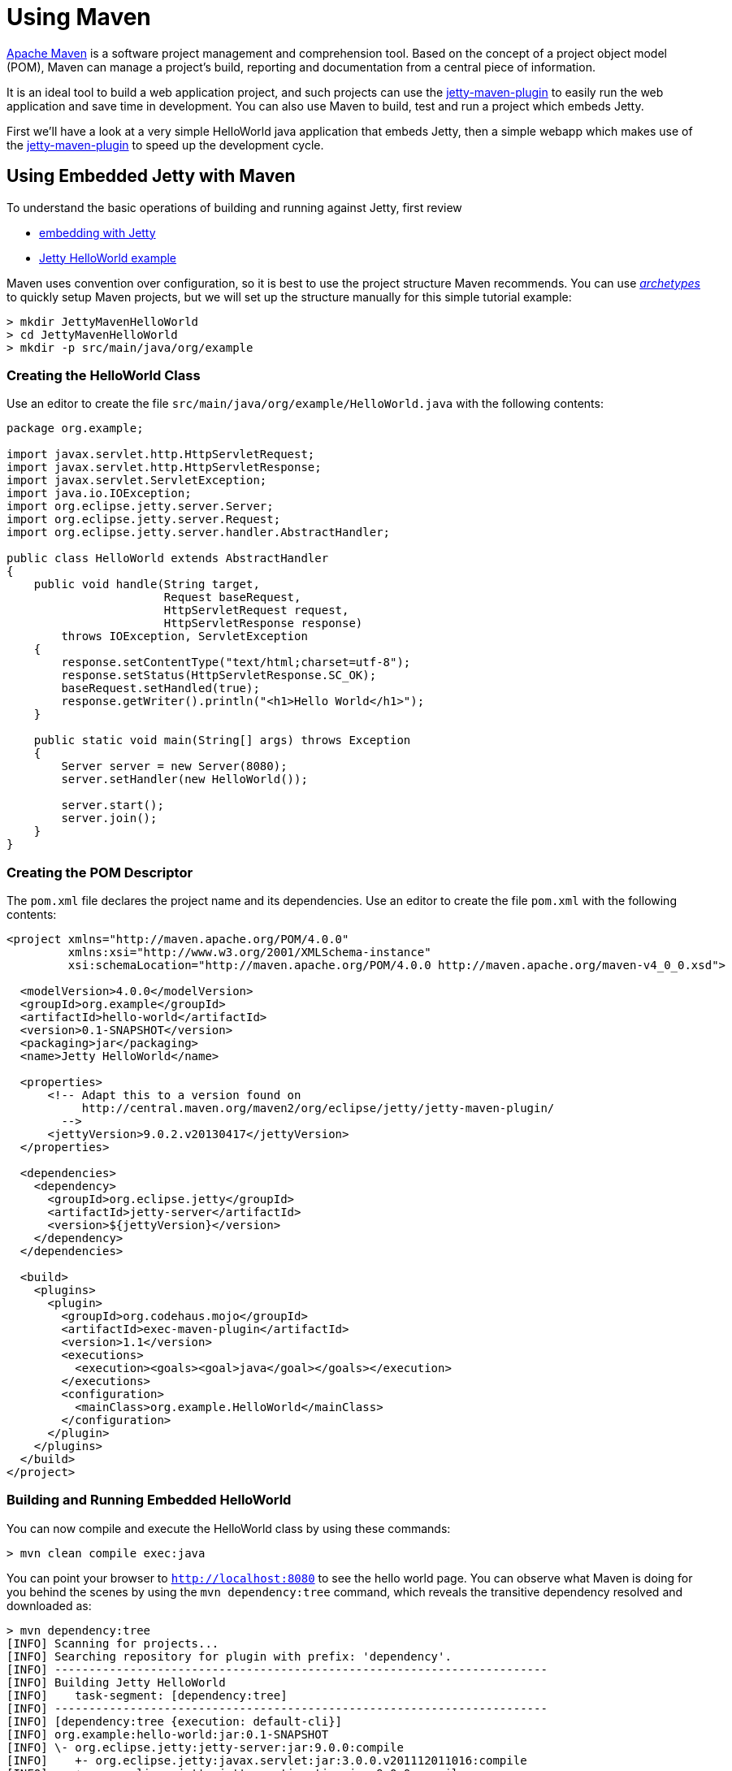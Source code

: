 //  ========================================================================
//  Copyright (c) 1995-2012 Mort Bay Consulting Pty. Ltd.
//  ========================================================================
//  All rights reserved. This program and the accompanying materials
//  are made available under the terms of the Eclipse Public License v1.0
//  and Apache License v2.0 which accompanies this distribution.
//
//      The Eclipse Public License is available at
//      http://www.eclipse.org/legal/epl-v10.html
//
//      The Apache License v2.0 is available at
//      http://www.opensource.org/licenses/apache2.0.php
//
//  You may elect to redistribute this code under either of these licenses.
//  ========================================================================

[[jetty-maven-helloworld]]
= Using Maven

http://maven.apache.org/[Apache Maven] is a software project management
and comprehension tool. Based on the concept of a project object model
(POM), Maven can manage a project's build, reporting and documentation
from a central piece of information.

It is an ideal tool to build a web application project, and such
projects can use the link:#jetty-maven-plugin[jetty-maven-plugin] to
easily run the web application and save time in development. You can
also use Maven to build, test and run a project which embeds Jetty.

First we'll have a look at a very simple HelloWorld java application
that embeds Jetty, then a simple webapp which makes use of the
link:#jetty-maven-plugin[jetty-maven-plugin] to speed up the development
cycle.

[[configuring-embedded-jetty-with-maven]]
== Using Embedded Jetty with Maven

To understand the basic operations of building and running against
Jetty, first review

* link:#advanced-embedding[embedding with Jetty]
* link:#jetty-helloworld[Jetty HelloWorld example]

Maven uses convention over configuration, so it is best to use the
project structure Maven recommends. You can use
_link:#archetypes[http://maven.apache.org/guides/introduction/introduction-to-archetypes.html[archetypes]]_
to quickly setup Maven projects, but we will set up the structure
manually for this simple tutorial example:

....
> mkdir JettyMavenHelloWorld
> cd JettyMavenHelloWorld
> mkdir -p src/main/java/org/example
....

[[creating-helloworld-class]]
=== Creating the HelloWorld Class

Use an editor to create the file
`src/main/java/org/example/HelloWorld.java` with the following contents:

[source,java]
----
package org.example;

import javax.servlet.http.HttpServletRequest;
import javax.servlet.http.HttpServletResponse;
import javax.servlet.ServletException;
import java.io.IOException;
import org.eclipse.jetty.server.Server;
import org.eclipse.jetty.server.Request;
import org.eclipse.jetty.server.handler.AbstractHandler;

public class HelloWorld extends AbstractHandler
{
    public void handle(String target,
                       Request baseRequest,
                       HttpServletRequest request,
                       HttpServletResponse response) 
        throws IOException, ServletException
    {
        response.setContentType("text/html;charset=utf-8");
        response.setStatus(HttpServletResponse.SC_OK);
        baseRequest.setHandled(true);
        response.getWriter().println("<h1>Hello World</h1>");
    }

    public static void main(String[] args) throws Exception
    {
        Server server = new Server(8080);
        server.setHandler(new HelloWorld());
 
        server.start();
        server.join();
    }
}   
----

[[creating-embedded-pom-descriptor]]
=== Creating the POM Descriptor

The `pom.xml` file declares the project name and its dependencies. Use
an editor to create the file `pom.xml` with the following contents:

[source,java]
----
<project xmlns="http://maven.apache.org/POM/4.0.0" 
         xmlns:xsi="http://www.w3.org/2001/XMLSchema-instance" 
         xsi:schemaLocation="http://maven.apache.org/POM/4.0.0 http://maven.apache.org/maven-v4_0_0.xsd">

  <modelVersion>4.0.0</modelVersion>
  <groupId>org.example</groupId>
  <artifactId>hello-world</artifactId>
  <version>0.1-SNAPSHOT</version>
  <packaging>jar</packaging>
  <name>Jetty HelloWorld</name>

  <properties>
      <!-- Adapt this to a version found on
           http://central.maven.org/maven2/org/eclipse/jetty/jetty-maven-plugin/
        -->
      <jettyVersion>9.0.2.v20130417</jettyVersion>
  </properties>

  <dependencies>
    <dependency>
      <groupId>org.eclipse.jetty</groupId>
      <artifactId>jetty-server</artifactId>
      <version>${jettyVersion}</version>
    </dependency>
  </dependencies>

  <build>
    <plugins>
      <plugin>
        <groupId>org.codehaus.mojo</groupId>
        <artifactId>exec-maven-plugin</artifactId>
        <version>1.1</version>
        <executions>
          <execution><goals><goal>java</goal></goals></execution>
        </executions>
        <configuration>
          <mainClass>org.example.HelloWorld</mainClass>
        </configuration>
      </plugin>
    </plugins>
  </build>
</project>   
----

[[buildng-and-running-embedded-helloworld]]
=== Building and Running Embedded HelloWorld

You can now compile and execute the HelloWorld class by using these
commands:

....
> mvn clean compile exec:java  
....

You can point your browser to `http://localhost:8080` to see the hello
world page. You can observe what Maven is doing for you behind the
scenes by using the `mvn dependency:tree` command, which reveals the
transitive dependency resolved and downloaded as:

....
> mvn dependency:tree
[INFO] Scanning for projects...
[INFO] Searching repository for plugin with prefix: 'dependency'.
[INFO] ------------------------------------------------------------------------
[INFO] Building Jetty HelloWorld
[INFO]    task-segment: [dependency:tree]
[INFO] ------------------------------------------------------------------------
[INFO] [dependency:tree {execution: default-cli}]
[INFO] org.example:hello-world:jar:0.1-SNAPSHOT
[INFO] \- org.eclipse.jetty:jetty-server:jar:9.0.0:compile
[INFO]    +- org.eclipse.jetty:javax.servlet:jar:3.0.0.v201112011016:compile
[INFO]    +- org.eclipse.jetty:jetty-continuation:jar:9.0.0:compile
[INFO]    \- org.eclipse.jetty:jetty-http:jar:9.0.0:compile
[INFO]       \- org.eclipse.jetty:jetty-io:jar:9.0.0:compile
[INFO]          \- org.eclipse.jetty:jetty-util:jar:9.0.0:compile
[INFO] ------------------------------------------------------------------------
[INFO] BUILD SUCCESSFUL
[INFO] ------------------------------------------------------------------------
[INFO] Total time: 4 seconds
[INFO] Finished at: Thu Jan 24 16:19:08 EST 2013
[INFO] Final Memory: 11M/68M
[INFO] ------------------------------------------------------------------------      
....

[[developing-standard-webapp-with-jetty-and-maven]]
== Developing a Standard WebApp with Jetty and Maven

The previous section demonstrated how to use Maven with an application
that embeds Jetty. Now we will examine instead how to develop a standard
webapp with Maven and Jetty. First create the Maven structure (you can
use the link:???[maven webapp archetype] instead if you prefer):

....
> mkdir JettyMavenHelloWarApp
> cd JettyMavenHelloWebApp
> mkdir -p src/main/java/org/example
> mkdir -p src/main/webapp/WEB-INF
....

[[creating-servlet]]
=== Creating a Servlet

Use an editor to create the file
`src/main/java/org/example/HelloServlet.java` with the following
contents:

[source,java]
----
package org.example;

import java.io.IOException;
import javax.servlet.ServletException;
import javax.servlet.http.HttpServlet;
import javax.servlet.http.HttpServletRequest;
import javax.servlet.http.HttpServletResponse;

public class HelloServlet extends HttpServlet
{
    protected void doGet(HttpServletRequest request, HttpServletResponse response) throws ServletException, IOException
    {
        response.setContentType("text/html");
        response.setStatus(HttpServletResponse.SC_OK);
        response.getWriter().println("<h1>Hello Servlet</h1>");
        response.getWriter().println("session=" + request.getSession(true).getId());
    }
}
----

You need to declare this servlet in the deployment descriptor, so edit
the file `src/main/webapp/WEB-INF/web.xml` and add the following
contents:

[source,xml]
----
<?xml version="1.0" encoding="UTF-8"?>
<web-app 
   xmlns="http://xmlns.jcp.org/xml/ns/javaee"
   xmlns:xsi="http://www.w3.org/2001/XMLSchema-instance"
   xsi:schemaLocation="http://xmlns.jcp.org/xml/ns/javaee http://xmlns.jcp.org/xml/ns/javaee/web-app_3_1.xsd"
   metadata-complete="false"
   version="3.1">

  <servlet>
    <servlet-name>Hello</servlet-name>
    <servlet-class>org.example.HelloServlet</servlet-class>
  </servlet>
  <servlet-mapping>
    <servlet-name>Hello</servlet-name>
    <url-pattern>/hello/*</url-pattern>
  </servlet-mapping>

</web-app>
----

[[creating-plugin-pom-descriptor]]
=== Creating the POM Descriptor

The `pom.xml` file declares the project name and its dependencies. Use
an editor to create the file `pom.xml` with the following contents,
noting particularly the declaration of
thelink:#jetty-maven-plugin[jetty-maven-plugin]:

[source,java]
----
<project xmlns="http://maven.apache.org/POM/4.0.0" 
         xmlns:xsi="http://www.w3.org/2001/XMLSchema-instance" 
         xsi:schemaLocation="http://maven.apache.org/POM/4.0.0 http://maven.apache.org/maven-v4_0_0.xsd">

  <modelVersion>4.0.0</modelVersion>
  <groupId>org.example</groupId>
  <artifactId>hello-world</artifactId>
  <version>0.1-SNAPSHOT</version>
  <packaging>war</packaging>
  <name>Jetty HelloWorld WebApp</name>

  <properties>
      <jettyVersion>@project.version@</jettyVersion>
  </properties>

  <dependencies>
    <dependency>
      <groupId>javax.servlet</groupId>
      <artifactId>javax.servlet-api</artifactId>
      <version>3.1.0</version>
      <scope>provided</scope>
    </dependency>
  </dependencies>

  <build>
    <plugins>
      <plugin>
        <groupId>org.eclipse.jetty</groupId>
        <artifactId>jetty-maven-plugin</artifactId>
        <version>${jettyVersion}</version>
      </plugin>
    </plugins>
  </build>

</project>   
----

[[building-and-running-web-application]]
=== Building and Running the Web Application

Now you can both build and run the web application without needing to
assemble it into a war by using the
link:#jetty-maven-plugin[jetty-maven-plugin] via the command:

....
> mvn jetty:run
....

You can see the static and dynamic content at
``http://localhost:8080/hello

There are a great deal of configuration options available for the
jetty-maven-plugin to help you build and run your webapp. The full
reference is at link:#jetty-maven-plugin[Configuring the Jetty Maven
Plugin].

[[building-war-file]]
=== Building a WAR file

You can create a Web Application Archive (WAR) file from the project
with the command:

....
> mvn package    
....

The resulting war file is in the `target` directory and may be deployed
on any standard servlet server,
includinglink:#configuring-deployment[Jetty].
